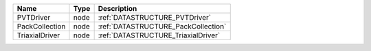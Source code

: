 

============== ==== =================================== 
Name           Type Description                         
============== ==== =================================== 
PVTDriver      node :ref:`DATASTRUCTURE_PVTDriver`      
PackCollection node :ref:`DATASTRUCTURE_PackCollection` 
TriaxialDriver node :ref:`DATASTRUCTURE_TriaxialDriver` 
============== ==== =================================== 


